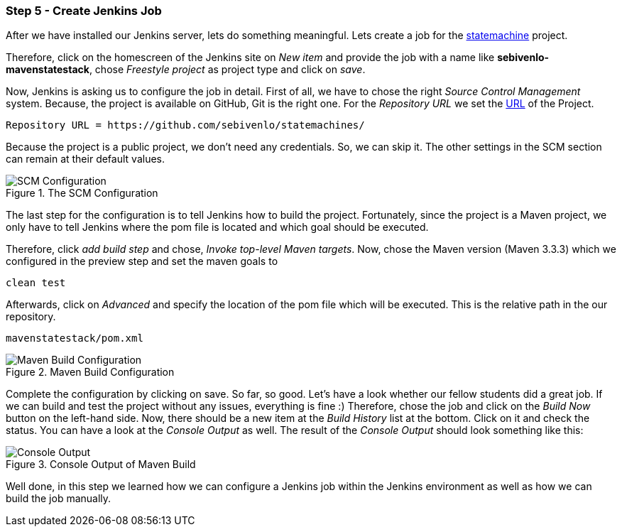 === Step 5 - Create Jenkins Job
After we have installed our Jenkins server, lets do something meaningful. Lets create a job for the link:https://github.com/sebivenlo/statemachines[statemachine] project.

Therefore, click on the homescreen of the Jenkins site on _New item_ and provide the job with a name like *sebivenlo-mavenstatestack*, chose _Freestyle project_ as project type and click on _save_.

Now, Jenkins is asking us to configure the job in detail. First of all, we have to chose the right _Source Control Management_ system. Because, the project is available on GitHub, Git is the right one. For the _Repository URL_ we set the link:https://github.com/sebivenlo/statemachines[URL] of the Project.

[source]
Repository URL = https://github.com/sebivenlo/statemachines/

Because the project is a public project, we don't need any credentials. So, we can skip it. The other settings in the SCM section can remain at their default values.

[[img-scm-configuration]]
.The SCM Configuration
image::configuration-SCM.png[SCM Configuration]

The last step for the configuration is to tell Jenkins how to build the project. Fortunately, since the project is a Maven project, we only have to tell Jenkins where the pom file is located and which goal should be executed.

Therefore, click _add build step_ and chose, _Invoke top-level Maven targets_. Now, chose the Maven version (Maven 3.3.3) which we configured in the preview step and set the maven goals to

[source,bash]
clean test

Afterwards, click on _Advanced_ and specify the location of the pom file which will be executed. This is the relative path in the our repository.

[source]
mavenstatestack/pom.xml

[[img-maven-build-configuration]]
.Maven Build Configuration
image::configuration-build.png[Maven Build Configuration]


Complete the configuration by clicking on save. So far, so good. Let's have a look whether our fellow students did a great job. If we can build and test the project without any issues, everything is fine :) Therefore, chose the job and click on the _Build Now_ button on the left-hand side. Now, there should be a new item at the _Build History_ list at the bottom. Click on it and check the status. You can have a look at the _Console Output_ as well. The result of the _Console Output_ should look something like this:

[[img-maven-console-output]]
.Console Output of Maven Build
image::console-result.png[Console Output]

Well done, in this step we learned how we can configure a Jenkins job within the Jenkins environment as well as how we can build the job manually.
